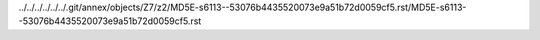 ../../../../../../.git/annex/objects/Z7/z2/MD5E-s6113--53076b4435520073e9a51b72d0059cf5.rst/MD5E-s6113--53076b4435520073e9a51b72d0059cf5.rst